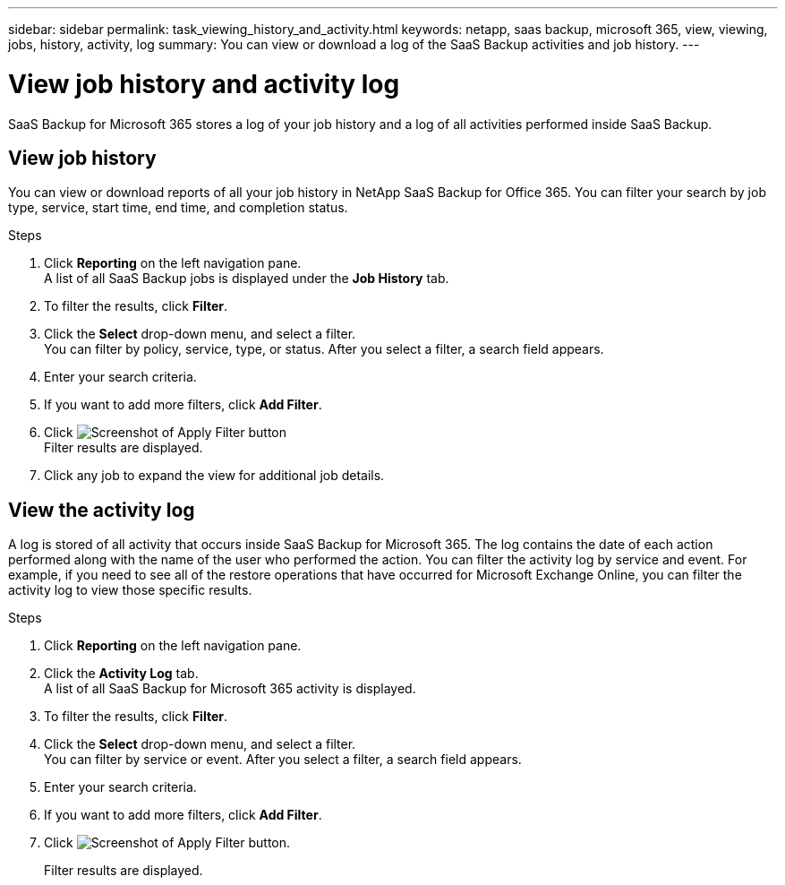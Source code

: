 ---
sidebar: sidebar
permalink: task_viewing_history_and_activity.html
keywords: netapp, saas backup, microsoft 365, view, viewing, jobs, history, activity, log
summary: You can view or download a log of the SaaS Backup activities and job history.
---

= View job history and activity log
:hardbreaks:
:nofooter:
:icons: font
:linkattrs:
:imagesdir: ./media/

[.lead]
SaaS Backup for Microsoft 365 stores a log of your job history and a log of all activities performed inside SaaS Backup.

//video::xGVHUZdfJFM[youtube, width=848, height=480]

== View job history
You can view or download reports of all your job history in NetApp SaaS Backup for Office 365. You can filter your search by job type, service, start time, end time, and completion status.

.Steps

.	Click *Reporting* on the left navigation pane.
A list of all SaaS Backup jobs is displayed under the *Job History* tab.
.	To filter the results, click *Filter*.
.	Click the *Select* drop-down menu, and select a filter.
  You can filter by policy, service, type, or status. After you select a filter, a search field appears.
.	Enter your search criteria.
.	If you want to add more filters, click *Add Filter*.
.	Click image:apply_filter.gif[Screenshot of Apply Filter button]
Filter results are displayed.
.	Click any job to expand the view for additional job details.

== View the activity log
A log is stored of all activity that occurs inside SaaS Backup for Microsoft 365.  The log contains the date of each action performed along with the name of the user who performed the action. You can filter the activity log by service and event. For example, if you need to see all of the restore operations that have occurred for Microsoft Exchange Online, you can filter the activity log to view those specific results.

.Steps

.	Click *Reporting* on the left navigation pane.
.	Click the *Activity Log* tab.
  A list of all SaaS Backup for Microsoft 365 activity is displayed.
.	To filter the results, click *Filter*.
.	Click the *Select* drop-down menu, and select a filter.
  You can filter by service or event.  After you select a filter, a search field appears.
.	Enter your search criteria.
.	If you want to add more filters, click *Add Filter*.
.	Click image:apply_filter.gif[Screenshot of Apply Filter button].
+
Filter results are displayed.
